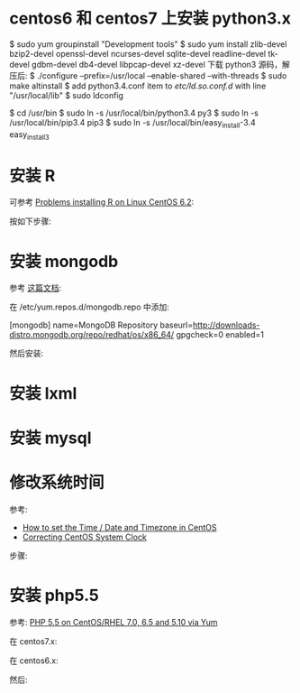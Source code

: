 * centos6 和 centos7 上安装 python3.x
  $ sudo yum groupinstall "Development tools"
  $ sudo yum install zlib-devel bzip2-devel openssl-devel ncurses-devel
  sqlite-devel readline-devel tk-devel gdbm-devel db4-devel libpcap-devel
  xz-devel
  下载 python3 源码，解压后:
  $ ./configure --prefix=/usr/local --enable-shared --with-threads
  $ sudo make altinstall
  $ add python3.4.conf item to /etc/ld.so.conf.d/ with line "/usr/local/lib"
  $ sudo ldconfig

  $ cd /usr/bin
  $ sudo ln -s /usr/local/bin/python3.4 py3
  $ sudo ln -s /usr/local/bin/pip3.4 pip3
  $ sudo ln -s /usr/local/bin/easy_install-3.4 easy_install3
* 安装 R
  可参考 [[http://stackoverflow.com/questions/9468164/problems-installing-r-on-linux-centos-6-2][Problems installing R on Linux CentOS 6.2]]:

  按如下步骤:
  # rpm -Uvh http://dl.fedoraproject.org/pub/epel/6/x86_64/epel-release-6-8.noarch.rpm
  # yum install tcl
  # yum clean all
  # yum install R
* 安装 mongodb
  参考 [[http://docs.mongodb.org/manual/tutorial/install-mongodb-on-red-hat-centos-or-fedora-linux/][这篇文档]]:
  
  在 /etc/yum.repos.d/mongodb.repo 中添加:

  [mongodb]
  name=MongoDB Repository
  baseurl=http://downloads-distro.mongodb.org/repo/redhat/os/x86_64/
  gpgcheck=0
  enabled=1

  然后安装:
  # yum install -y mongodb-org
* 安装 lxml
  # yum install libxslt-devel libxml2-devel
  # pip3 install lxml
* 安装 mysql
  # sudo yum install mysql-server
* 修改系统时间
  参考:
  + [[https://www.fir3net.com/UNIX/Linux/how-to-set-the-time-date-and-timezone-in-centos.html][How to set the Time / Date and Timezone in CentOS]]
  + [[http://serverfault.com/questions/558354/correcting-centos-system-clock][Correcting CentOS System Clock]]

  步骤:
  # rm /etc/localtime
  # cp /usr/share/zoneinfo/Asia/Shanghai /etc/localtime
  # date MMDDhhmmYYYY  # 改成想要的时间
  # hwclock --systohc
* 安装 php5.5
  参考: [[https://webtatic.com/packages/php55/][PHP 5.5 on CentOS/RHEL 7.0, 6.5 and 5.10 via Yum]]
  
  在 centos7.x:
  # rpm -Uvh https://mirror.webtatic.com/yum/el7/epel-release.rpm
  # rpm -Uvh https://mirror.webtatic.com/yum/el7/webtatic-release.rpm

  在 centos6.x:
  # rpm -Uvh https://mirror.webtatic.com/yum/el6/latest.rpm

  然后:
  # yum install php55w php55w-fpm
  
